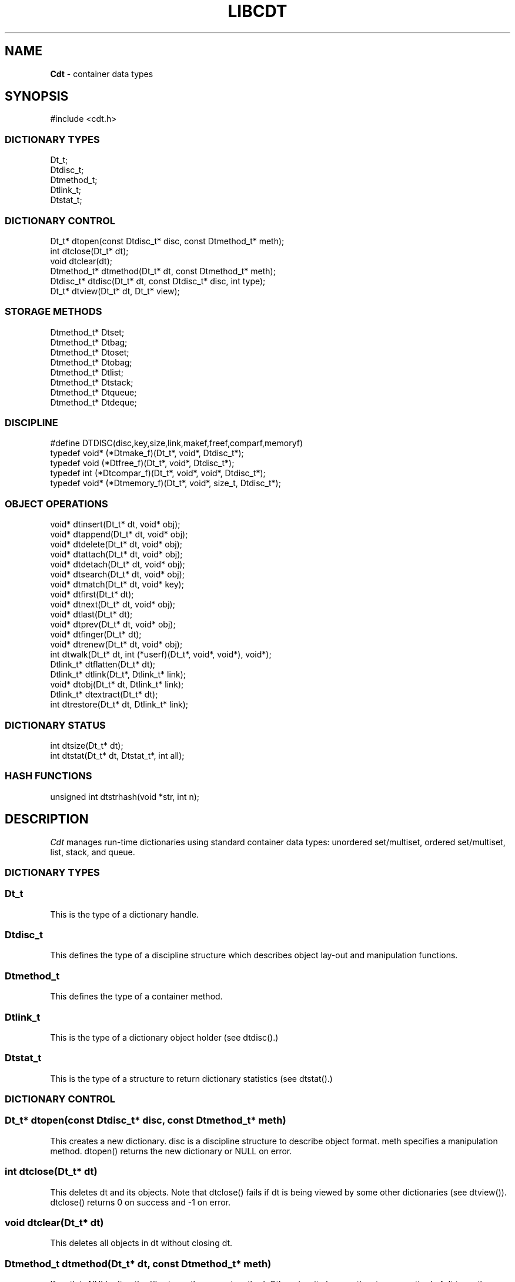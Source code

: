 .fp 5 CW
.TH LIBCDT 3
.SH NAME
\fBCdt\fR \- container data types
.SH SYNOPSIS
.de Tp
.fl
.ne 2
.TP
..
.de Ss
.fl
.ne 2
.SS "\\$1"
..
.de Cs
.nf
.ft 5
..
.de Ce
.ft 1
.fi
..
.ta 1.0i 2.0i 3.0i 4.0i 5.0i
.Cs
#include <cdt.h>
.Ce
.Ss "DICTIONARY TYPES"
.Cs
Dt_t;
Dtdisc_t;
Dtmethod_t;
Dtlink_t;
Dtstat_t;
.Ce
.Ss "DICTIONARY CONTROL"
.Cs
Dt_t*       dtopen(const Dtdisc_t* disc, const Dtmethod_t* meth);
int         dtclose(Dt_t* dt);
void        dtclear(dt);
Dtmethod_t* dtmethod(Dt_t* dt, const Dtmethod_t* meth);
Dtdisc_t*   dtdisc(Dt_t* dt, const Dtdisc_t* disc, int type);
Dt_t*       dtview(Dt_t* dt, Dt_t* view);
.Ce
.Ss "STORAGE METHODS"
.Cs
Dtmethod_t* Dtset;
Dtmethod_t* Dtbag;
Dtmethod_t* Dtoset;
Dtmethod_t* Dtobag;
Dtmethod_t* Dtlist;
Dtmethod_t* Dtstack;
Dtmethod_t* Dtqueue;
Dtmethod_t* Dtdeque;
.Ce
.Ss "DISCIPLINE"
.Cs
#define DTDISC(disc,key,size,link,makef,freef,comparf,memoryf)
typedef void*      (*Dtmake_f)(Dt_t*, void*, Dtdisc_t*);
typedef void         (*Dtfree_f)(Dt_t*, void*, Dtdisc_t*);
typedef int          (*Dtcompar_f)(Dt_t*, void*, void*, Dtdisc_t*);
typedef void*      (*Dtmemory_f)(Dt_t*, void*, size_t, Dtdisc_t*);
.Ce
.Ss "OBJECT OPERATIONS"
.Cs
void*   dtinsert(Dt_t* dt, void* obj);
void*   dtappend(Dt_t* dt, void* obj);
void*   dtdelete(Dt_t* dt, void* obj);
void*   dtattach(Dt_t* dt, void* obj);
void*   dtdetach(Dt_t* dt, void* obj);
void*   dtsearch(Dt_t* dt, void* obj);
void*   dtmatch(Dt_t* dt, void* key);
void*   dtfirst(Dt_t* dt);
void*   dtnext(Dt_t* dt, void* obj);
void*   dtlast(Dt_t* dt);
void*   dtprev(Dt_t* dt, void* obj);
void*   dtfinger(Dt_t* dt);
void*   dtrenew(Dt_t* dt, void* obj);
int       dtwalk(Dt_t* dt, int (*userf)(Dt_t*, void*, void*), void*);
Dtlink_t* dtflatten(Dt_t* dt);
Dtlink_t* dtlink(Dt_t*, Dtlink_t* link);
void*   dtobj(Dt_t* dt, Dtlink_t* link);
Dtlink_t* dtextract(Dt_t* dt);
int       dtrestore(Dt_t* dt, Dtlink_t* link);
.Ce
.Ss "DICTIONARY STATUS"
.Cs
int       dtsize(Dt_t* dt);
int       dtstat(Dt_t* dt, Dtstat_t*, int all);
.Ce
.Ss "HASH FUNCTIONS"
.Cs
unsigned int dtstrhash(void *str, int n);
.Ce
.SH DESCRIPTION
.PP
\fICdt\fP manages run-time dictionaries using standard container data types:
unordered set/multiset, ordered set/multiset, list, stack, and queue.
.PP
.Ss "DICTIONARY TYPES"
.PP
.Ss "  Dt_t"
This is the type of a dictionary handle.
.PP
.Ss "  Dtdisc_t"
This defines the type of a discipline structure which describes
object lay-out and manipulation functions.
.PP
.Ss "  Dtmethod_t"
This defines the type of a container method.
.PP
.Ss "  Dtlink_t"
This is the type of a dictionary object holder (see \f5dtdisc()\fP.)
.PP
.Ss "  Dtstat_t"
This is the type of a structure to return dictionary statistics (see \f5dtstat()\fP.)
.PP
.Ss "DICTIONARY CONTROL"
.PP
.Ss "  Dt_t* dtopen(const Dtdisc_t* disc, const Dtmethod_t* meth)"
This creates a new dictionary.
\f5disc\fP is a discipline structure to describe object format.
\f5meth\fP specifies a manipulation method.
\f5dtopen()\fP returns the new dictionary or \f5NULL\fP on error.
.PP
.Ss "  int dtclose(Dt_t* dt)"
This deletes \f5dt\fP and its objects.
Note that \f5dtclose()\fP fails if \f5dt\fP is being viewed by
some other dictionaries (see \f5dtview()\fP).
\f5dtclose()\fP returns \f50\fP on success and \f5-1\fP on error.
.PP
.Ss "  void dtclear(Dt_t* dt)"
This deletes all objects in \f5dt\fP without closing \f5dt\fP.
.PP
.Ss "  Dtmethod_t dtmethod(Dt_t* dt, const Dtmethod_t* meth)"
If \f5meth\fP is \f5NULL\fP, \f5dtmethod()\fP returns the current method.
Otherwise, it changes the storage method of \f5dt\fP to \f5meth\fP.
Object order remains the same during a
method switch among \f5Dtlist\fP, \f5Dtstack\fP, \f5Dtqueue\fP and \f5Dtdeque\fP.
Switching to and from \f5Dtset/Dtbag\fP and \f5Dtoset/Dtobag\fP may cause
objects to be rehashed, reordered, or removed as the case requires.
\f5dtmethod()\fP returns the previous method or \f5NULL\fP on error.
.PP
.Ss "  Dtdisc_t* dtdisc(Dt_t* dt, const Dtdisc_t* disc, int type)"
If \f5disc\fP is \f5NULL\fP, \f5dtdisc()\fP returns the current discipline.
Otherwise, it changes the discipline of \f5dt\fP to \f5disc\fP.
Objects may be rehashed, reordered, or removed as appropriate.
\f5type\fP can be any bit combination of \f5DT_SAMECMP\fP and \f5DT_SAMEHASH\fP.
\f5DT_SAMECMP\fP means that objects will compare exactly the same as before
thus obviating the need for reordering or removing new duplicates.
\f5DT_SAMEHASH\fP means that hash values of objects remain the same
thus obviating the need to rehash.
\f5dtdisc()\fP returns the previous discipline on success
and \f5NULL\fP on error.
.PP
.Ss "  Dt_t* dtview(Dt_t* dt, Dt_t* view)"
A viewpath allows a search or walk starting from a dictionary to continue to another.
\f5dtview()\fP first terminates any current view from \f5dt\fP to another dictionary.
Then, if \f5view\fP is \f5NULL\fP, \f5dtview\fP returns the terminated view dictionary.
If \f5view\fP is not \f5NULL\fP, a viewpath from \f5dt\fP to \f5view\fP is established.
\f5dtview()\fP returns \f5dt\fP on success and \f5NULL\fP on error.
.PP
It is an error to have dictionaries on a viewpath with different storage methods.
In addition, dictionaries on the same view path should
treat objects in a consistent manner with respect to comparison or hashing.
If not, undefined behaviors may result.
.PP
.Ss "STORAGE METHODS"
.PP
Storage methods are of type \f5Dtmethod_t*\fP.
\fICdt\fP supports the following methods:
.PP
.Ss "  Dtoset"
.Ss "  Dtobag"
Objects are ordered by comparisons.
\f5Dtoset\fP keeps unique objects.
\f5Dtobag\fP allows repeatable objects.
.PP
.Ss "  Dtset"
.Ss "  Dtbag"
Objects are unordered.
\f5Dtset\fP keeps unique objects.
\f5Dtbag\fP allows repeatable objects and always keeps them together
(note the effect on dictionary walking.)
These methods use a hash table with chaining to manage the objects.
.PP
.Ss "  Dtlist"
Objects are kept in a list.
The call \f5dtinsert()\fP inserts a new object
in front of \fIthe current object\fP (see \f5dtfinger()\fP) if it is defined
or at list front if no current object is defined.
Similarly, the call \f5dtappend()\fP appends a new object
after \fIthe current object\fP (see \f5dtfinger()\fP) if it is defined
or at list end if no current object is defined.
.PP
.Ss "  Dtdeque"
Objects are kept in a deque. This is similar to \f5Dtlist\fP
except that objects are always inserted at the front and appended at the tail
of the list.
.PP
.Ss "  Dtstack"
Objects are kept in a stack, i.e., in reverse order of insertion.
Thus, the last object inserted is at stack top
and will be the first to be deleted.
.PP
.Ss "  Dtqueue"
Objects are kept in a queue, i.e., in order of insertion.
Thus, the first object inserted is at queue head
and will be the first to be deleted.
.PP
.Ss "DISCIPLINE"
.PP
Object format and associated management functions are
defined in the type \f5Dtdisc_t\fP:
.Cs
    typedef struct
    { int        key, size;
      int        link;
      Dtmake_f   makef;
      Dtfree_f   freef;
      Dtcompar_f comparf;
      Dtmemory_f memoryf;
    } Dtdisc_t;
.Ce
.Ss "  int key, size"
Each object \f5obj\fP is identified by a key used for object comparison or hashing.
\f5key\fP should be non-negative and defines an offset into \f5obj\fP.
If \f5size\fP is negative, the key is a null-terminated
string with starting address \f5*(void**)((char*)obj+key)\fP.
If \f5size\fP is zero, the key is a null-terminated string with starting address
\f5(void*)((char*)obj+key)\fP.
Finally, if \f5size\fP is positive, the key is a byte array of length \f5size\fP
starting at \f5(void*)((char*)obj+key)\fP.
.PP
.Ss "  int link"
Let \f5obj\fP be an object to be inserted into \f5dt\fP as discussed below.
If \f5link\fP is negative, an internally allocated object holder is used
to hold \f5obj\fP. Otherwise, \f5obj\fP should have
a \f5Dtlink_t\fP structure embedded \f5link\fP bytes into it,
i.e., at address \f5(Dtlink_t*)((char*)obj+link)\fP.
.PP
.Ss "  void* (*makef)(Dt_t* dt, void* obj, Dtdisc_t* disc)"
If \f5makef\fP is not \f5NULL\fP,
\f5dtinsert(dt,obj)\fP or \f5dtappend()\fP will call it
to make a copy of \f5obj\fP suitable for insertion into \f5dt\fP.
If \f5makef\fP is \f5NULL\fP, \f5obj\fP itself will be inserted into \f5dt\fP.
.PP
.Ss "  void (*freef)(Dt_t* dt, void* obj, Dtdisc_t* disc)"
If not \f5NULL\fP,
\f5freef\fP is used to destroy data associated with \f5obj\fP.
.PP
.Ss "int (*comparf)(Dt_t* dt, void* key1, void* key2, Dtdisc_t* disc)"
If not \f5NULL\fP, \f5comparf\fP is used to compare two keys.
Its return value should be \f5<0\fP, \f5=0\fP, or \f5>0\fP to indicate
whether \f5key1\fP is smaller, equal to, or larger than \f5key2\fP.
All three values are significant for method \f5Dtoset\fP and \f5Dtobag\fP.
For other methods, a zero value
indicates equality and a non-zero value indicates inequality.
If \f5(*comparf)()\fP is \f5NULL\fP, an internal function is used
to compare the keys as defined by the \f5Dtdisc_t.size\fP field.
.PP
.Ss "  void* (*memoryf)(Dt_t* dt, void* addr, size_t size, Dtdisc_t* disc)"
If not \f5NULL\fP, \f5memoryf\fP is used to allocate and free memory.
When \f5addr\fP is \f5NULL\fP, a memory segment of size \f5size\fP is requested.
If \f5addr\fP is not \f5NULL\fP and \f5size\fP is zero, \f5addr\fP is to be freed.
If \f5addr\fP is not \f5NULL\fP and \f5size\fP is positive,
\f5addr\fP is to be resized to the given size.
If \f5memoryf\fP is \f5NULL\fP, \fImalloc(3)\fP is used.
.PP
.Ss "#define DTDISC(disc,key,size,link,makef,freef,comparf,memoryf)"
This macro function initializes the discipline pointed to by \f5disc\fP
with the given values.
.PP
.Ss "OBJECT OPERATIONS"
.PP
.Ss "  void* dtinsert(Dt_t* dt, void* obj)"
.Ss "  void* dtappend(Dt_t* dt, void* obj)"
These functions add an object prototyped by \f5obj\fP into \f5dt\fP.
\f5dtinsert()\fP and \f5dtappend()\fP perform the same function
for all methods except for \f5Dtlist\fP. See \f5Dtlist\fP for details.
If there is an existing object in \f5dt\fP matching \f5obj\fP
and the storage method is \f5Dtset\fP or \f5Dtoset\fP,
\f5dtinsert()\fP and \f5dtappend()\fP will simply return the matching object.
Otherwise, a new object is inserted according to the method in use.
See \f5Dtdisc_t.makef\fP for object construction.
The new object or a matching object as noted will be returned on success
while \f5NULL\fP is returned on error.
.PP
.Ss "  void* dtdelete(Dt_t* dt, void* obj)"
If \f5obj\fP is \f5NULL\fP, methods \f5Dtstack\fP and \f5Dtqueue\fP
delete respectively stack top or queue head while other methods do nothing.
If \f5obj\fP is not \f5NULL\fP, there are two cases.
If the method in use is not \f5Dtbag\fP or \f5Dtobag\fP,
the first object matching \f5obj\fP is deleted.
On the other hand, if the method in use is \f5Dtbag\fP or \f5Dtobag\fP,
the library check to see if \f5obj\fP is in the dictionary and delete it.
If \f5obj\fP is not in the dictionary, some object matching it will be deleted.
See \f5Dtdisc_t.freef\fP for object destruction.
\f5dtdelete()\fP returns the deleted object (even if it was deallocated)
or \f5NULL\fP on error.
.PP
.Ss "  void* dtattach(Dt_t* dt, void* obj)"
This function is similar to \f5dtinsert()\fP but \f5obj\fP itself
will be inserted into \f5dt\fP even if a discipline
function \f5makef\fP is defined.
.PP
.Ss "  void* dtdetach(Dt_t* dt, void* obj)"
This function is similar to \f5dtdelete()\fP but the object to be deleted
from \f5dt\fP will not be freed (via the discipline \f5freef\fP function).
.PP
.Ss "  void* dtsearch(Dt_t* dt, void* obj)"
.Ss "  void* dtmatch(Dt_t* dt, void* key)"
These functions find an object matching \f5obj\fP or \f5key\fP either from \f5dt\fP or
from some dictionary accessible from \f5dt\fP via a viewpath (see \f5dtview()\fP.)
\f5dtsearch()\fP and \f5dtmatch()\fP return the matching object or
\f5NULL\fP on failure.
.PP
.Ss "  void* dtfirst(Dt_t* dt)"
.Ss "  void* dtnext(Dt_t* dt, void* obj)"
\f5dtfirst()\fP returns the first object in \f5dt\fP.
\f5dtnext()\fP returns the object following \f5obj\fP.
Objects are ordered based on the storage method in use.
For \f5Dtoset\fP and \f5Dtobag\fP, objects are ordered by object comparisons.
For \f5Dtstack\fP, objects are ordered in reverse order of insertion.
For \f5Dtqueue\fP, objects are ordered in order of insertion.
For \f5Dtlist\fP, objects are ordered by list position.
For \f5Dtset\fP and \f5Dtbag\fP,
objects are ordered by some internal order (more below).
Thus, objects in a dictionary or a viewpath can be walked using
a \f5for(;;)\fP loop as below.
.Cs
    for(obj = dtfirst(dt); obj; obj = dtnext(dt,obj))
.Ce
When a dictionary uses \f5Dtset\fP or \f5Dtbag\fP,
the object order is determined upon a call to \f5dtfirst()\fP/\f5dtlast()\fP.
This order is frozen until a call \f5dtnext()\fP/\f5dtprev()\fP returns \f5NULL\fP
or when these same functions are called with a \f5NULL\fP object argument.
It is important that a \f5dtfirst()/dtlast()\fP call be
balanced by a \f5dtnext()/dtprev()\fP call as described.
Nested loops will require multiple balancing, once per loop.
If loop balancing is not done carefully, either performance is degraded
or unexpected behaviors may result.
.Ss "  void* dtlast(Dt_t* dt)"
.Ss "  void* dtprev(Dt_t* dt, void* obj)"
\f5dtlast()\fP and \f5dtprev()\fP are like \f5dtfirst()\fP and \f5dtnext()\fP
but work in reverse order.
Note that dictionaries on a viewpath are still walked in order
but objects in each dictionary are walked in reverse order.
.PP
.Ss "  void* dtfinger(Dt_t* dt)"
This function returns the \fIcurrent object\fP of \f5dt\fP, if any.
The current object is defined after a successful call to one of
\f5dtsearch()\fP, \f5dtmatch()\fP, \f5dtinsert()\fP,
\f5dtfirst()\fP, \f5dtnext()\fP, \f5dtlast()\fP, or \f5dtprev()\fP.
As a side effect of this implementation of \fICdt\fP,
when a dictionary is based on \f5Dtoset\fP and \f5Dtobag\fP,
the current object is always defined and is the root of the tree.
.PP
.Ss "  void* dtrenew(Dt_t* dt, void* obj)"
This function repositions and perhaps rehashes
an object \f5obj\fP after its key has been changed.
\f5dtrenew()\fP only works if \f5obj\fP is the current object (see \f5dtfinger()\fP).
.PP
.Ss "  dtwalk(Dt_t* dt, int (*userf)(Dt_t*, void*, void*), void* data)"
This function calls \f5(*userf)(walk,obj,data)\fP on each object in \f5dt\fP and
other dictionaries viewable from it.
\f5walk\fP is the dictionary containing \f5obj\fP.
If \f5userf()\fP returns a \f5<0\fP value,
\f5dtwalk()\fP terminates and returns the same value.
\f5dtwalk()\fP returns \f50\fP on completion.
.PP
.Ss "  Dtlink_t* dtflatten(Dt_t* dt)"
.Ss "  Dtlink_t* dtlink(Dt_t* dt, Dtlink_t* link)"
.Ss "  void* dtobj(Dt_t* dt, Dtlink_t* link)"
Using \f5dtfirst()/dtnext()\fP or \f5dtlast()/dtprev()\fP
to walk a single dictionary can incur significant cost due to function calls.
For efficient walking of a single directory (i.e., no viewpathing),
\f5dtflatten()\fP and \f5dtlink()\fP can be used.
Objects in \f5dt\fP are made into a linked list and walked as follows:
.Cs
    for(link = dtflatten(dt); link; link = dtlink(dt,link) )
.Ce
.PP
Note that \f5dtflatten()\fP returns a list of type \f5Dtlink_t*\fP,
not \f5void*\fP. That is, it returns a dictionary holder pointer,
not a user object pointer
(although both are the same if the discipline field \f5link\fP is zero.)
The macro function \f5dtlink()\fP
returns the dictionary holder object following \f5link\fP.
The macro function \f5dtobj(dt,link)\fP
returns the user object associated with \f5link\fP,
Beware that the flattened object list is unflattened on any
dictionary operations other than \f5dtlink()\fP.
.PP
.Ss "  Dtlink_t* dtextract(Dt_t* dt)"
.Ss "  int dtrestore(Dt_t* dt, Dtlink_t* link)"
\f5dtextract()\fP extracts all objects from \f5dt\fP and makes it appear empty.
\f5dtrestore()\fP repopulates \f5dt\fP with
objects previously obtained via \f5dtextract()\fP.
\f5dtrestore()\fP will fail if \f5dt\fP is not empty.
These functions can be used
to share a same \f5dt\fP handle among many sets of objects.
They are useful to reduce dictionary overhead
in an application that creates many concurrent dictionaries.
It is important that the same discipline and method are in use at both
extraction and restoration. Otherwise, undefined behaviors may result.
.PP
.Ss "DICTIONARY INFORMATION"
.PP
.Ss "  int dtsize(Dt_t* dt)"
This function returns the number of objects stored in \f5dt\fP.
.PP
.Ss "  int dtstat(Dt_t *dt, Dtstat_t* st, int all)"
This function reports dictionary statistics.
If \f5all\fP is non-zero, all fields of \f5st\fP are filled.
Otherwise, only the \f5dt_type\fP and \f5dt_size\fP fields are filled.
It returns \f50\fP on success and \f5-1\fP on error.
.PP
\f5Dtstat_t\fP contains the below fields:
.Tp
\f5int dt_type\fP:
This is one of \f5DT_SET\fP, \f5DT_BAG\fP, \f5DT_OSET\fP, \f5DT_OBAG\fP,
\f5DT_LIST\fP, \f5DT_STACK\fP, and \f5DT_QUEUE\fP.
.Tp
\f5int dt_size\fP:
This contains the number of objects in the dictionary.
.Tp
\f5int dt_n\fP:
For \f5Dtset\fP and \f5Dtbag\fP,
this is the number of non-empty chains in the hash table.
For \f5Dtoset\fP and \f5Dtobag\fP,
this is the deepest level in the tree (counting from zero.)
Each level in the tree contains all nodes of equal distance from the root node.
\f5dt_n\fP and the below two fields are undefined for other methods.
.Tp
\f5int dt_max\fP:
For \f5Dtbag\fP and \f5Dtset\fP, this is the size of a largest chain.
For \f5Dtoset\fP and \f5Dtobag\fP, this is the size of a largest level.
.Tp
\f5int* dt_count\fP:
For \f5Dtset\fP and \f5Dtbag\fP,
this is the list of counts for chains of particular sizes.
For example, \f5dt_count[1]\fP is the number of chains of size \f51\fP.
For \f5Dtoset\fP and \f5Dtobag\fP, this is the list of sizes of the levels.
For example, \f5dt_count[1]\fP is the size of level \f51\fP.
.PP
.Ss "HASH FUNCTIONS"
.PP
.Ss "  unsigned int dtstrhash(void *str, int n)"
This function computes hash values from bytes or strings.
\f5dtstrhash()\fP computes a new hash value from string \f5str\fP.
If \f5n\fP is positive, \f5str\fP is a byte array of length \f5n\fP;
otherwise, \f5str\fP is a null-terminated string.
.PP
.SH IMPLEMENTATION NOTES
\f5Dtset\fP and \f5Dtbag\fP are based on hash tables with
move-to-front collision chains.
\f5Dtoset\fP and \f5Dtobag\fP are based on top-down splay trees.
\f5Dtlist\fP, \f5Dtstack\fP and \f5Dtqueue\fP are based on doubly linked list.
.PP
.SH AUTHOR
Kiem-Phong Vo, kpv@research.att.com
